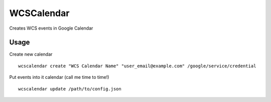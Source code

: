 ==================
WCSCalendar
==================


Creates WCS events in Google Calendar

Usage
==========

Create new calendar

::

    wcscalendar create "WCS Calendar Name" "user_email@example.com" /google/service/credential

Put events into it calendar (call me time to time!)

::

    wcscalendar update /path/to/config.json
